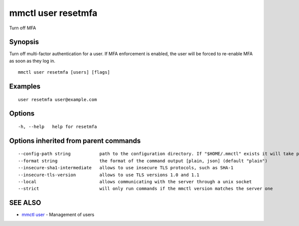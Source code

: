 .. _mmctl_user_resetmfa:

mmctl user resetmfa
-------------------

Turn off MFA

Synopsis
~~~~~~~~


Turn off multi-factor authentication for a user.
If MFA enforcement is enabled, the user will be forced to re-enable MFA as soon as they log in.

::

  mmctl user resetmfa [users] [flags]

Examples
~~~~~~~~

::

    user resetmfa user@example.com

Options
~~~~~~~

::

  -h, --help   help for resetmfa

Options inherited from parent commands
~~~~~~~~~~~~~~~~~~~~~~~~~~~~~~~~~~~~~~

::

      --config-path string           path to the configuration directory. If "$HOME/.mmctl" exists it will take precedence over the default value (default "$XDG_CONFIG_HOME")
      --format string                the format of the command output [plain, json] (default "plain")
      --insecure-sha1-intermediate   allows to use insecure TLS protocols, such as SHA-1
      --insecure-tls-version         allows to use TLS versions 1.0 and 1.1
      --local                        allows communicating with the server through a unix socket
      --strict                       will only run commands if the mmctl version matches the server one

SEE ALSO
~~~~~~~~

* `mmctl user <mmctl_user.rst>`_ 	 - Management of users

